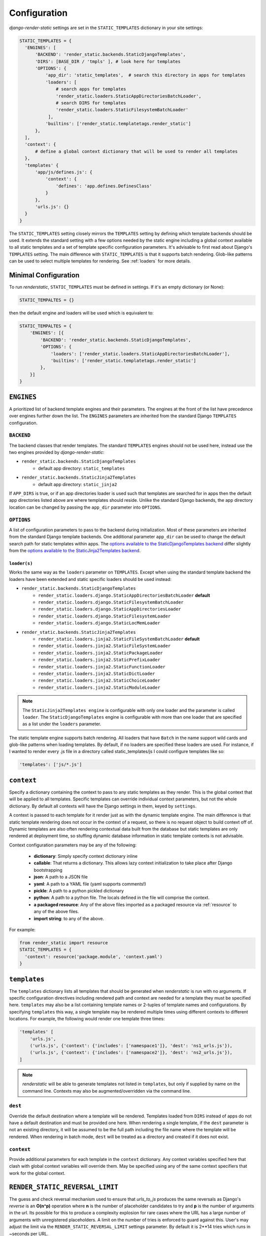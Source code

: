 .. _ref-configuration:

=============
Configuration
=============

`django-render-static` settings are set in the ``STATIC_TEMPLATES`` dictionary in your site
settings:

.. code-block:: python

      STATIC_TEMPLATES = {
        'ENGINES': [
            'BACKEND': 'render_static.backends.StaticDjangoTemplates',
            'DIRS': [BASE_DIR / 'tmpls' ], # look here for templates
            'OPTIONS': {
                'app_dir': 'static_templates',  # search this directory in apps for templates
                'loaders': [
                    # search apps for templates
                    'render_static.loaders.StaticAppDirectoriesBatchLoader',
                    # search DIRS for templates
                    'render_static.loaders.StaticFilesystemBatchLoader'
                 ],
                'builtins': ['render_static.templatetags.render_static']
            },
        ],
        'context': {
            # define a global context dictionary that will be used to render all templates
        },
        'templates' {
            'app/js/defines.js': {
                'context': {
                    'defines': 'app.defines.DefinesClass'
                }
            },
            'urls.js': {}
        }
      }

The ``STATIC_TEMPLATES`` setting closely mirrors the ``TEMPLATES`` setting by defining which
template backends should be used. It extends the standard setting with a few options needed by the
static engine including a global context available to all static templates and a set of template
specific configuration parameters. It's advisable to first read about Django's ``TEMPLATES``
setting. The main difference with ``STATIC_TEMPLATES`` is that it supports batch rendering.
Glob-like patterns can be used to select multiple templates for rendering. See :ref:`loaders` for
more details.

Minimal Configuration
---------------------

To run `renderstatic`, ``STATIC_TEMPLATES`` must be defined in settings. If it's an empty
dictionary (or None):

.. code-block:: python

    STATIC_TEMPALTES = {}


then the default engine and loaders will be used which is equivalent to:

.. code-block:: python

    STATIC_TEMPALTES = {
        'ENGINES': [{
            'BACKEND': 'render_static.backends.StaticDjangoTemplates',
            'OPTIONS': {
                'loaders': ['render_static.loaders.StaticAppDirectoriesBatchLoader'],
                'builtins': ['render_static.templatetags.render_static']
            },
        }]
    }



``ENGINES``
-----------

A prioritized list of backend template engines and their parameters. The engines at the front of the
list have precedence over engines further down the list. The ``ENGINES`` parameters are
inherited from the standard Django ``TEMPLATES`` configuration.

``BACKEND``
~~~~~~~~~~~
The backend classes that render templates. The standard ``TEMPLATES`` engines should not be used
here, instead use the two engines provided by `django-render-static`:

- ``render_static.backends.StaticDjangoTemplates``
    - default app directory: ``static_templates``
- ``render_static.backends.StaticJinja2Templates``
    - default app directory: ``static_jinja2``

If ``APP_DIRS`` is true, or if an app directories loader is used such that templates are searched
for in apps then the default app directories listed above are where templates should reside. Unlike
the standard Django backends, the app directory location can be changed by passing the ``app_dir``
parameter into ``OPTIONS``.

``OPTIONS``
~~~~~~~~~~~

A list of configuration parameters to pass to the backend during initialization. Most of these
parameters are inherited from the standard Django template backends. One additional parameter
``app_dir`` can be used to change the default search path for static templates within apps. The
`options available to the StaticDjangoTemplates backend <https://docs.djangoproject.com/en/stable/topics/templates/#django.template.backends.django.DjangoTemplates>`_
differ slightly from the `options available to the StaticJinja2Templates backend <https://docs.djangoproject.com/en/stable/topics/templates/#django.template.backends.jinja2.Jinja2>`_.

.. _loaders:

``loader(s)``
*************

Works the same way as the ``loaders`` parameter on ``TEMPLATES``. Except when using the standard
template backend the loaders have been extended and static specific loaders should be used instead:

- ``render_static.backends.StaticDjangoTemplates``
    - ``render_static.loaders.django.StaticAppDirectoriesBatchLoader`` **default**
    - ``render_static.loaders.django.StaticFilesystemBatchLoader``
    - ``render_static.loaders.django.StaticAppDirectoriesLoader``
    - ``render_static.loaders.django.StaticFilesystemLoader``
    - ``render_static.loaders.django.StaticLocMemLoader``

- ``render_static.backends.StaticJinja2Templates``
    - ``render_static.loaders.jinja2.StaticFileSystemBatchLoader`` **default**
    - ``render_static.loaders.jinja2.StaticFileSystemLoader``
    - ``render_static.loaders.jinja2.StaticPackageLoader``
    - ``render_static.loaders.jinja2.StaticPrefixLoader``
    - ``render_static.loaders.jinja2.StaticFunctionLoader``
    - ``render_static.loaders.jinja2.StaticDictLoader``
    - ``render_static.loaders.jinja2.StaticChoiceLoader``
    - ``render_static.loaders.jinja2.StaticModuleLoader``


.. note::
    The ``StaticJinja2Templates engine`` is configurable with only one loader
    and the parameter is called ``loader``. The ``StaticDjangoTemplates``
    engine is configurable with more than one loader that are specified as a
    list under the ``loaders`` parameter.


The static template engine supports batch rendering. All loaders that have ``Batch`` in the name
support wild cards and glob-like patterns when loading templates. By default, if no loaders are
specified these loaders are used. For instance, if I wanted to render every .js file in a
directory called static_templates/js I could configure templates like so:

.. code-block:: python

    'templates': ['js/*.js']

``context``
-----------
Specify a dictionary containing the context to pass to any static templates as they render. This
is the global context that will be applied to all templates. Specific templates can override
individual context parameters, but not the whole dictionary. By default all contexts will have the
Django settings in them, keyed by ``settings``.

A context is passed to each template for it render just as with the dynamic template engine. The
main difference is that static template rendering does not occur in the context of a request, so
there is no request object to build context off of. Dynamic templates are also often rendering
contextual data built from the database but static templates are only rendered at deployment time,
so stuffing dynamic database information in static template contexts is not advisable.

Context configuration parameters may be any of the following:

    - **dictionary**: Simply specify context dictionary inline
    - **callable**: That returns a dictionary. This allows lazy context initialization to take
      place after Django bootstrapping
    - **json**: A path to a JSON file
    - **yaml**: A path to a YAML file (yaml supports comments!)
    - **pickle**: A path to a python pickled dictionary
    - **python**: A path to a python file. The locals defined in the file will
      comprise the context.
    - **a packaged resource**: Any of the above files imported as a packaged resource via
      :ref:`resource` to any of the above files.
    - **import string**: to any of the above.

For example:

.. code-block:: python

      from render_static import resource
      STATIC_TEMPLATES = {
        'context': resource('package.module', 'context.yaml')
      }


``templates``
-------------

The ``templates`` dictionary lists all templates that should be generated when `renderstatic` is
run with no arguments. If specific configuration directives including rendered path and context are
needed for a template they must be specified here. ``templates`` may also be a list containing
template names or 2-tuples of template names and configurations. By specifying ``templates`` this
way, a single template may be rendered multiple times using different contexts to different
locations. For example, the following would render one template three times:

.. code-block:: python

        'templates' [
            'urls.js',
            ('urls.js', {'context': {'includes': ['namespace1']}, 'dest': 'ns1_urls.js'}),
            ('urls.js', {'context': {'includes': ['namespace2']}, 'dest': 'ns2_urls.js'}),
        ]


.. note::

    `renderstatic` will be able to generate templates not listed in ``templates``, but only if
    supplied by name on the command line. Contexts may also be augmented/overridden via the command
    line.

``dest``
~~~~~~~~

Override the default destination where a template will be rendered. Templates loaded from ``DIRS``
instead of apps do not have a default destination and must be provided one here. When rendering a
single template, if the ``dest`` parameter is not an existing directory, it will be assumed to be
the full path including the file name where the template will be rendered. When rendering in batch
mode, ``dest`` will be treated as a directory and created if it does not exist.

``context``
~~~~~~~~~~~

Provide additional parameters for each template in the ``context`` dictionary. Any context variables
specified here that clash with global context variables will override them. May be specified using
any of the same context specifiers that work for the global context.


``RENDER_STATIC_REVERSAL_LIMIT``
--------------------------------

The guess and check reversal mechanism used to ensure that `urls_to_js` produces the same reversals
as Django's `reverse` is an **O(n^p)** operation where **n** is the number of placeholder candidates
to try and **p** is the number of arguments in the url. Its possible for this to produce a
complexity explosion for rare cases where the URL has a large number of arguments with unregistered
placeholders. A limit on the number of tries is enforced to guard against this. User's may adjust
the limit via the ``RENDER_STATIC_REVERSAL_LIMIT`` settings parameter. By default it is 2**14 tries
which runs in ~seconds per URL.

The solution if this limit is hit, is to provide more specific placeholders as placeholders are
attempted in order of specificity where specificity is defined by url name, variable name,
app name and/or converter type.


``StaticJinja2Templates`` Example
---------------------------------

Using the ``StaticJinja2Template`` engine requires a slightly different configuration. By
default the ``render_static.loaders.jinja2.StaticFileSystemBatchLoader`` loader is used
and its ``app_dir`` setting will expect to find templates in static_jinja2 sub directories.
For example to render all urls except our admin urls to javascript using (:ref:`urls_to_js`)
we might have the following app tree::

    .
    └── my_app
        ├── __init__.py
        ├── apps.py
        ├── defines.py
        ├── models.py
        ├── static_jinja2
        │   └── my_app
        │       └── urls.js
        └── urls.py

Where our urls.js file might look like:

.. code-block:: js+django

    {{ urls_to_js(exclude=exclude) }}

And our settings file might look like:

.. code-block:: python

    from pathlib import Path
    from render_static.loaders.jinja2 import StaticFileSystemBatchLoader

    BASE_DIR = Path(__file__).parent

    STATICFILES_DIRS = [
        BASE_DIR / 'more_static'
    ]

    STATIC_TEMPLATES = {
        'ENGINES': [{
            'BACKEND': 'render_static.backends.StaticJinja2Templates',
            'OPTIONS': {
                'loader': StaticFileSystemBatchLoader()
            },
        }],
        'templates': {
            'urls.js': {
                'dest': BASE_DIR / 'more_static' / 'urls.js',
                'context': {
                    'exclude': ['admin']
                }
            }
        }
    }
